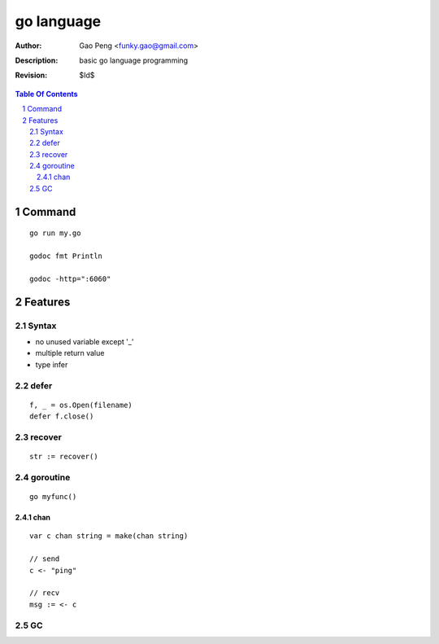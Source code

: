 ===========
go language
===========

:Author: Gao Peng <funky.gao@gmail.com>
:Description: basic go language programming
:Revision: $Id$

.. contents:: Table Of Contents
.. section-numbering::

Command
=======

::

    go run my.go

    godoc fmt Println

    godoc -http=":6060"


Features
========

Syntax
------

- no unused variable except '_'

- multiple return value

- type infer


defer
-----

::

    f, _ = os.Open(filename)
    defer f.close()


recover
-------

::

    str := recover()

goroutine
---------

::

    go myfunc()


chan
^^^^

::

    var c chan string = make(chan string)

    // send
    c <- "ping"

    // recv
    msg := <- c


GC
--
